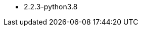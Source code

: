 // The version ranges supported by Airflow-Operator
// This is a separate file, since it is used by both the direct Airflow-Operator documentation, and the overarching
// Stackable Platform documentation.

- 2.2.3-python3.8
